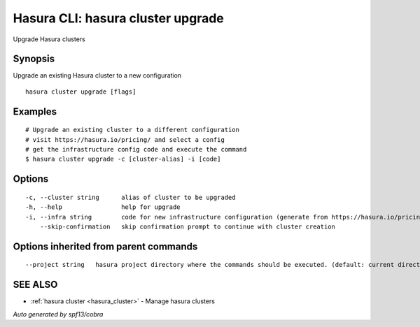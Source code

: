 .. _hasura_cluster_upgrade:

Hasura CLI: hasura cluster upgrade
----------------------------------

Upgrade Hasura clusters

Synopsis
~~~~~~~~


Upgrade an existing Hasura cluster to a new configuration

::

  hasura cluster upgrade [flags]

Examples
~~~~~~~~

::

    # Upgrade an existing cluster to a different configuration
    # visit https://hasura.io/pricing/ and select a config
    # get the infrastructure config code and execute the command
    $ hasura cluster upgrade -c [cluster-alias] -i [code]


Options
~~~~~~~

::

  -c, --cluster string      alias of cluster to be upgraded
  -h, --help                help for upgrade
  -i, --infra string        code for new infrastructure configuration (generate from https://hasura.io/pricing/)
      --skip-confirmation   skip confirmation prompt to continue with cluster creation

Options inherited from parent commands
~~~~~~~~~~~~~~~~~~~~~~~~~~~~~~~~~~~~~~

::

      --project string   hasura project directory where the commands should be executed. (default: current directory)

SEE ALSO
~~~~~~~~

* :ref:`hasura cluster <hasura_cluster>` 	 - Manage hasura clusters

*Auto generated by spf13/cobra*
